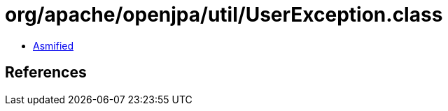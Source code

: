 = org/apache/openjpa/util/UserException.class

 - link:UserException-asmified.java[Asmified]

== References

